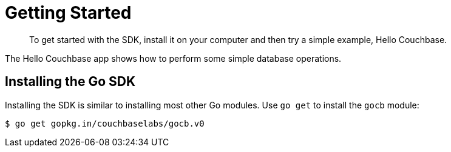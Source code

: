 = Getting Started
:page-topic-type: concept

[abstract]
To get started with the SDK, install it on your computer and then try a simple example, Hello Couchbase.

The Hello Couchbase app shows how to perform some simple database operations.

== Installing the Go SDK

Installing the SDK is similar to installing most other Go modules.
Use `go get` to install the [.api]`gocb` module:

[source,bash]
----
$ go get gopkg.in/couchbaselabs/gocb.v0
----
